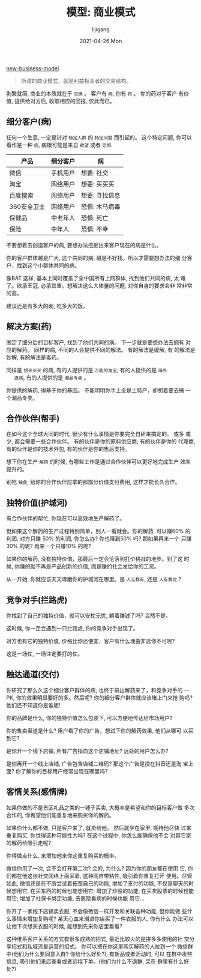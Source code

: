 #+TITLE: 模型: 商业模式
#+AUTHOR:      lijigang
#+EMAIL:       i@lijigang.com
#+DATE:        2021-04-26 Mon
#+URI:         /blog/%y/%m/%d/business-model
#+KEYWORDS:    <TODO: insert your keywords here>
#+TAGS:        <TODO: insert your tags here>
#+LANGUAGE:    en
#+OPTIONS:     H:5 num:nil toc:nil \n:nil ::t |:t ^:nil -:nil f:t *:t <:t

#+caption: 商业模式
#+attr_org: :width 800px
[[file:~/lijigang/images/new-business-model.png][new-business-model]]

#+begin_quote
所谓的商业模式，就是利益相关者的交易结构。
#+end_quote

剥繁就简, 商业的本质就在于 =交换= 。 客户有 =病=, 你有 =药= 。 你的药对于客户
有价值, 提供给对方后, 收取相应的回报, 仅此而已。

** 细分客户(病)

   任何一个生意, 一定是针对 =特定人群= 的 =特定问题= 而引起的。 这个特定问题,
   你可以看作是一种 =病=, 病根可能是来自 =欲望= 或者 =恐惧=.

   | 产品        | 细分客户 | 病             |
   |-------------+----------+----------------|
   | 微信        | 手机用户 | 想要: 社交     |
   |-------------+----------+----------------|
   | 淘宝        | 网络用户 | 想要: 买买买   |
   |-------------+----------+----------------|
   | 百度搜索    | 网络用户 | 想要: 寻找信息 |
   |-------------+----------+----------------|
   | 360安全卫士 | 网络用户 | 恐惧: 木马病毒 |
   |-------------+----------+----------------|
   | 保健品      | 中老年人 | 恐惧: 死亡     |
   |-------------+----------+----------------|
   | 保险        | 中年人   | 恐惧: 不幸     |
   |-------------+----------+----------------|

   不要想着去创造客户的病, 要想办法挖掘出来客户现在的病是什么。

   你的客户群体越是广大, 这个共同的病, 越是不好找。所以才需要想办法的细
   分客户，找到这个小群体共同的病。

   像BAT 这样, 基本上同时覆盖了全中国所有上网群体, 找到他们共同的病, 太
   难了。欲承王冠, 必承其重。想解决这么大体量的问题, 对你自身的要求会非
   常非常的高。

   建议还是有多大的碗, 吃多大的饭。

** 解决方案(药)
   圈定了细分后的目标客户, 找到了他们共同的病。 下一步就是要想办法去拥有
   对应的解药。 同样的病, 不同的人会提供不同的解法。 有的解法是缓解, 有
   的解法是妙解, 有的解法是毒药。

   同样是 =想买买买= 的病, 有的人提供的是 =万能的淘宝=, 有的人提供的是 =海外
   直购=, 有的人提供的是 =潮品专卖= 。

   你提供的解药, 得基于你的基因。 不能明明你手上全是土特产，却想着要去搞
   一个潮品专卖。

** 合作伙伴(帮手)
   在如今这个全球大同的时代, 很少有什么事情是你要完全自研来搞定的。 或多
   或少, 都会需要一些合作伙伴。 有的伙伴是你的原料供应商, 有的伙伴是你的
   代理商, 有的伙伴是你的技术外包, 有的伙伴是你的售后支持。

   想下你在生产 =解药= 的时候, 有哪些工作是通过合作伙伴可以更好地完成生产
   效率提升的。

   别吃 =独食=, 给你的合作伙伴应拿的那部分价值支付费用, 这样才能长久合作。

** 独特价值(护城河)
   有合作伙伴的帮忙, 你现在可以高效地生产解药了。

   但如果这个解药的生产过程特别简单，别人一看就会。你的解药, 可以赚60%
   的利润, 对方只赚 50% 的利润, 你怎么办? 你也降到50% 吗? 那如果再来一个
   只赚 30% 的呢? 再来一个只赚10% 的呢?

   如果你的解药, 没有独特价值，那最后一定会沦落到打价格战的地步。到了这
   时候, 你赚的就不再是产品创新的价值, 而是赚的社会发给你的工资。

   从一开始, 你就应该天天琢磨你的护城河在哪里。是 =人无我有=, 还是 =人有我优= ?

** 竞争对手(拦路虎)
   你找到了自己的独特价值，就可以安枕无忧, 躺着赚钱了吗? 当然不是。

   这时候, 你一定会遇到一只拦路虎, 你的竞争对手出现了。

   对方也有它的独特价值, 价格比你还便宜，客户有什么理由非选你不可呢?

   这是一场仗, 一场注定要打的仗。

** 触达通道(交付)
   你研究了那么久这个细分客户群体的病, 也终于搞出解药来了，和竞争对手的
   一PK, 你的效果明显要好的多。然后呢? 你的细分客户群体就应该堵上门来抢
   购吗? 他们还不知道你是谁呢!

   你的品牌是什么, 你的独特价值怎么包装下, 可以方便地传达给市场用户?

   你的售卖渠道是什么? 用户看了你的广告，想试下你的解药效果, 他们从哪可
   以买到它?

   是你开一个线下店铺, 所有广告指向这个店铺地址? 远处的用户怎么办?

   是你再开一个线上店铺, 广告包含店铺二维码? 那这个广告是投在抖音还是淘
   宝上面? 你了解你的目标用户经常出现在哪里吗?

** 客情关系(感情牌)

   如果你做的不是景区礼品之类的一锤子买卖, 大概率是希望和你的目标客户做
   多次合作的, 你希望他们能重复地来购买你的解药。

   如果你什么都不做, 只是客户来了, 就卖给他。 然后就坐在家里, 期待他尽快
   过来重复购买, 你觉得这种可能性大吗? 在这个过程中, 你怎么能确保他不会
   对其它家的解药给吸引走呢?

   你得做点什么, 来增加他来你这重复购买的概率。

   微信你用了一次, 会不会打开第二次? 会的, 为什么? 因为你的朋友都在使用
   它, 你们都在他这张社交网络上面呆着, 这种网自带粘性, 吸引着你重复打开
   使用。尽管如此, 微信还是在不断尝试着拓宽自己的功能, 增加了支付的功能,
   不仅是聊天的时候想用它, 在买东西的时候也能想用它; 增加了炒股的功能,
   在买卖股票的时候也能用它; 增加了社保卡绑定功能, 去医院看病的时候也能
   用它...

   你开了一家线下店铺卖衣服, 不会像微信一样开发和关联各种功能, 但你能做
   些什么事情来增加复购呢? 某天心血来潮进你店买了一件衣服的人, 你有什么
   办法可以让他下次想买衣服的时候, 能想到先来你店里看看?

   这种维系客户关系的方式有很多成熟的招式, 最近比较火的是拼多多使用的社
   交分享招式和私域流量运营的招式。 你可以把在你这里购买解药的人拉到一个
   微信群中(他们为什么要同意入群? 你给什么好处?), 有新品或者活动时, 可以
   在群中发些信息, 吸引他们来店查看或者远程下单。(他们为什么不退群, 呆在
   群里有什么好处?)
